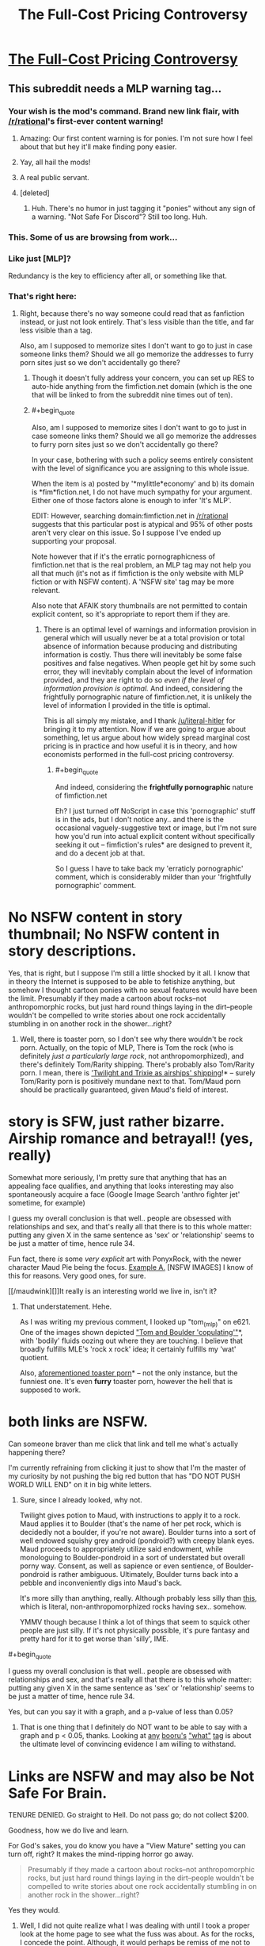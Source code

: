 #+TITLE: The Full-Cost Pricing Controversy

* [[http://www.fimfiction.net/story/201692/4/deathonomics/the-fullcost-pricing-controversy][The Full-Cost Pricing Controversy]]
:PROPERTIES:
:Score: 9
:DateUnix: 1407797381.0
:FlairText: WARNING: PONIES
:END:

** This subreddit needs a MLP warning tag...
:PROPERTIES:
:Author: literal-hitler
:Score: 3
:DateUnix: 1407800886.0
:END:

*** Your wish is the mod's command. Brand new link flair, with [[/r/rational]]'s first-ever content warning!
:PROPERTIES:
:Score: 6
:DateUnix: 1408021851.0
:END:

**** Amazing: Our first content warning is for ponies. I'm not sure how I feel about that but hey it'll make finding pony easier.
:PROPERTIES:
:Author: Empiricist_or_not
:Score: 5
:DateUnix: 1408023156.0
:END:


**** Yay, all hail the mods!
:PROPERTIES:
:Author: literal-hitler
:Score: 2
:DateUnix: 1408026262.0
:END:


**** A real public servant.
:PROPERTIES:
:Author: Chronophilia
:Score: 2
:DateUnix: 1408045901.0
:END:


**** [deleted]
:PROPERTIES:
:Score: 2
:DateUnix: 1408054867.0
:END:

***** Huh. There's no humor in just tagging it "ponies" without any sign of a warning. "Not Safe For Discord"? Still too long. Huh.
:PROPERTIES:
:Score: 2
:DateUnix: 1408082676.0
:END:


*** This. Some of us are browsing from work...
:PROPERTIES:
:Author: Kir-chan
:Score: 2
:DateUnix: 1407817251.0
:END:


*** Like just [MLP]?

Redundancy is the key to efficiency after all, or something like that.
:PROPERTIES:
:Author: CalebJohnsn
:Score: 2
:DateUnix: 1407951256.0
:END:


*** That's right here:

[[http://i.imgur.com/fZtYQ93.png]]
:PROPERTIES:
:Author: tilkau
:Score: 1
:DateUnix: 1407816878.0
:END:

**** Right, because there's no way someone could read that as fanfiction instead, or just not look entirely. That's less visible than the title, and far less visible than a tag.

Also, am I supposed to memorize sites I don't want to go to just in case someone links them? Should we all go memorize the addresses to furry porn sites just so we don't accidentally go there?
:PROPERTIES:
:Author: literal-hitler
:Score: 4
:DateUnix: 1407818371.0
:END:

***** Though it doesn't fully address your concern, you can set up RES to auto-hide anything from the fimfiction.net domain (which is the one that will be linked to from the subreddit nine times out of ten).
:PROPERTIES:
:Author: alexanderwales
:Score: 4
:DateUnix: 1407820098.0
:END:


***** #+begin_quote
  Also, am I supposed to memorize sites I don't want to go to just in case someone links them? Should we all go memorize the addresses to furry porn sites just so we don't accidentally go there?
#+end_quote

In your case, bothering with such a policy seems entirely consistent with the level of significance you are assigning to this whole issue.

When the item is a) posted by '*mylittle*economy' and b) its domain is *fim*fiction.net, I do not have much sympathy for your argument. Either one of those factors alone is enough to infer 'It's MLP'.

EDIT: However, searching domain:fimfiction.net in [[/r/rational]] suggests that this particular post is atypical and 95% of other posts aren't very clear on this issue. So I suppose I've ended up supporting your proposal.

Note however that if it's the erratic pornographicness of fimfiction.net that is the real problem, an MLP tag may not help you all that much (it's not as if fimfiction is the only website with MLP fiction or with NSFW content). A 'NSFW site' tag may be more relevant.

Also note that AFAIK story thumbnails are not permitted to contain explicit content, so it's appropriate to report them if they are.
:PROPERTIES:
:Author: tilkau
:Score: 3
:DateUnix: 1407820111.0
:END:

****** There is an optimal level of warnings and information provision in general which will usually never be at a total provision or total absence of information because producing and distributing information is costly. Thus there will inevitably be some false positives and false negatives. When people get hit by some such error, they will inevitably complain about the level of information provided, and they are right to do so /even if the level of information provision is optimal./ And indeed, considering the frightfully pornographic nature of fimfiction.net, it is unlikely the level of information I provided in the title is optimal.

This is all simply my mistake, and I thank [[/u/literal-hitler]] for bringing it to my attention. Now if we are going to argue about something, let us argue about how widely spread marginal cost pricing is in practice and how useful it is in theory, and how economists performed in the full-cost pricing controversy.
:PROPERTIES:
:Score: 6
:DateUnix: 1407820825.0
:END:

******* #+begin_quote
  And indeed, considering the *frightfully pornographic* nature of fimfiction.net
#+end_quote

Eh? I just turned off NoScript in case this 'pornographic' stuff is in the ads, but I don't notice any.. and there is the occasional vaguely-suggestive text or image, but I'm not sure how you'd run into actual explicit content without specifically seeking it out -- fimfiction's rules* are designed to prevent it, and do a decent job at that.

So I guess I have to take back my 'erraticly pornographic' comment, which is considerably milder than your 'frightfully pornographic' comment.

* No NSFW content in story thumbnail; No NSFW content in story descriptions.
:PROPERTIES:
:Author: tilkau
:Score: 2
:DateUnix: 1407832378.0
:END:

******** Yes, that is right, but I suppose I'm still a little shocked by it all. I know that in theory the Internet is supposed to be able to fetishize anything, but somehow I thought cartoon ponies with no sexual features would have been the limit. Presumably if they made a cartoon about rocks--not anthropomorphic rocks, but just hard round things laying in the dirt--people wouldn't be compelled to write stories about one rock accidentally stumbling in on another rock in the shower...right?
:PROPERTIES:
:Score: 1
:DateUnix: 1407853643.0
:END:

********* Well, there is toaster porn, so I don't see why there wouldn't be rock porn. Actually, on the topic of MLP, There is Tom the rock (who is definitely /just a particularly large rock/, not anthropomorphized), and there's definitely Tom/Rarity shipping. There's probably also Tom/Rarity porn. I mean, there is [[http://www.fimfiction.net/story/6608/1/airshipping-is-magic/chapter-1]['Twilight and Trixie as airships' shipping]]!* -- surely Tom/Rarity porn is positively mundane next to that. Tom/Maud porn should be practically guaranteed, given Maud's field of interest.

* story is SFW, just rather bizarre. Airship romance and betrayal!! (yes, really)

Somewhat more seriously, I'm pretty sure that anything that has an appealing face qualifies, and anything that looks interesting may also spontaneously acquire a face (Google Image Search 'anthro fighter jet' sometime, for example)

I guess my overall conclusion is that well.. people are obsessed with relationships and sex, and that's really all that there is to this whole matter: putting any given X in the same sentence as 'sex' or 'relationship' seems to be just a matter of time, hence rule 34.
:PROPERTIES:
:Author: tilkau
:Score: 3
:DateUnix: 1407855968.0
:END:

********** Fun fact, there /is/ some /very explicit/ art with PonyxRock, with the newer character Maud Pie being the focus. [[http://imgur.com/a/AcgQE][Example A.]] [NSFW IMAGES] I know of this for reasons. Very good ones, for sure.

[[/maudwink][]]It really is an interesting world we live in, isn't it?
:PROPERTIES:
:Author: DiscyD3rp
:Score: 2
:DateUnix: 1407967608.0
:END:

*********** That understatement. Hehe.

As I was writing my previous comment, I looked up "tom_(mlp)" on e621. One of the images shown depicted [[https://e621.net/post/show/457774]["Tom and Boulder 'copulating'"]]*, with 'bodily' fluids oozing out where they are touching. I believe that broadly fulfills MLE's 'rock x rock' idea; it certainly fulfills my 'wat' quotient.

Also, [[https://e621.net/post/show/290275][aforementioned toaster porn]]* -- not the only instance, but the funniest one. It's even *furry* toaster porn, however the hell that is supposed to work.

* both links are NSFW.
:PROPERTIES:
:Author: tilkau
:Score: 1
:DateUnix: 1407980740.0
:END:


*********** Can someone braver than me click that link and tell me what's actually happening there?

I'm currently refraining from clicking it just to show that I'm the master of my curiosity by not pushing the big red button that has "DO NOT PUSH WORLD WILL END" on it in big white letters.
:PROPERTIES:
:Score: 1
:DateUnix: 1408022214.0
:END:

************ Sure, since I already looked, why not.

Twilight gives potion to Maud, with instructions to apply it to a rock. Maud applies it to Boulder (that's the name of her pet rock, which is decidedly not a boulder, if you're not aware). Boulder turns into a sort of well endowed squishy grey android (pondroid?) with creepy blank eyes. Maud proceeds to appropriately utilize said endowment, while monologuing to Boulder-pondroid in a sort of understated but overall porny way. Consent, as well as sapience or even sentience, of Boulder-pondroid is rather ambiguous. Ultimately, Boulder turns back into a pebble and inconveniently digs into Maud's back.

It's more silly than anything, really. Although probably less silly than [[https://e621.net/post/show/457774][this]], which is literal, non-anthropomorphized rocks having sex.. somehow.

YMMV though because I think a lot of things that seem to squick other people are just silly. If it's not physically possible, it's pure fantasy and pretty hard for it to get worse than 'silly', IME.
:PROPERTIES:
:Author: tilkau
:Score: 2
:DateUnix: 1408028511.0
:END:


********** #+begin_quote
  I guess my overall conclusion is that well.. people are obsessed with relationships and sex, and that's really all that there is to this whole matter: putting any given X in the same sentence as 'sex' or 'relationship' seems to be just a matter of time, hence rule 34.
#+end_quote

Yes, but can you say it with a graph, and a p-value of less than 0.05?
:PROPERTIES:
:Score: 2
:DateUnix: 1408022118.0
:END:

*********** That is one thing that I definitely do NOT want to be able to say with a graph and p < 0.05, thanks. Looking at [[https://e621.net/post/index/1/what][any]] [[http://gelbooru.com/index.php?page=post&s=list&tags=what][booru's]] [[http://pbooru.com/index.php?page=post&s=list&tags=what]["what"]] [[http://rule34.xxx/index.php?page=post&s=list&tags=what][tag]] is about the ultimate level of convincing evidence I am willing to withstand.

* Links are NSFW and may also be Not Safe For Brain.
:PROPERTIES:
:Author: tilkau
:Score: 1
:DateUnix: 1408023385.0
:END:

************ TENURE DENIED. Go straight to Hell. Do not pass go; do not collect $200.
:PROPERTIES:
:Score: 2
:DateUnix: 1408023813.0
:END:


********** Goodness, how we do live and learn.
:PROPERTIES:
:Score: 1
:DateUnix: 1407861634.0
:END:


********* For God's sakes, you do know you have a "View Mature" setting you can turn off, right? It makes the mind-ripping horror go away.

#+begin_quote
  Presumably if they made a cartoon about rocks--not anthropomorphic rocks, but just hard round things laying in the dirt--people wouldn't be compelled to write stories about one rock accidentally stumbling in on another rock in the shower...right?
#+end_quote

Yes they would.
:PROPERTIES:
:Score: 3
:DateUnix: 1408022035.0
:END:

********** Well, I did not quite realize what I was dealing with until I took a proper look at the home page to see what the fuss was about. As for the rocks, I concede the point. Although, it would perhaps be remiss of me not to mention that I do have a, ah, "clop"-themed story of sorts planned. The title? Ah.../Self-Interest/.

Enough said. But how else is one supposed to communicate the idea of subjective value?
:PROPERTIES:
:Score: 1
:DateUnix: 1408083007.0
:END:

*********** #+begin_quote
  Although, it would perhaps be remiss of me not to mention that I do have a, ah, "clop"-themed story of sorts planned.
#+end_quote

You're a horrible person.

I mean, look, they're of humanoid mind-design, except with extra emphasis placed on positive social relationships. Of course they're going to /have/ sex lives. You're just not supposed to actually portray them, because butting into someone else's bedroom is /rude/. How much more so for what is technically another species with very different primary and secondary sexual characteristics?
:PROPERTIES:
:Score: 2
:DateUnix: 1408083802.0
:END:

************ Themed, themed, of course there will be no uncouth squishing-together of the nether regions....
:PROPERTIES:
:Score: 2
:DateUnix: 1408084419.0
:END:

************* This better be some kind of author tract about legalizing and taxing the sex trade.
:PROPERTIES:
:Score: 2
:DateUnix: 1408087795.0
:END:

************** Now why on earth would anyone want to tax those hard-working girls?
:PROPERTIES:
:Score: 2
:DateUnix: 1408113741.0
:END:

*************** To pay for their health-care and retirements of course. Especially the health: STDs are serious business and prostitutes need to be part of disease control.
:PROPERTIES:
:Score: 2
:DateUnix: 1408138520.0
:END:


***** Hm, yes, this is not a bad idea, and my mistake for overlooking it. The site is rather more pornographic than I had realized.
:PROPERTIES:
:Score: 2
:DateUnix: 1407820273.0
:END:


***** #+begin_quote
  Right, because there's no way someone could read that as fanfiction instead, or just not look entirely.
#+end_quote

Why are you browsing fanfiction.net at work, but not fimfiction? Neither one seems particularly like good employee discipline to me ;-).
:PROPERTIES:
:Score: 1
:DateUnix: 1408021754.0
:END:

****** Who says I was? It's the same as wanting to be warned if something is NSFW because of gore instead of breasts.
:PROPERTIES:
:Author: literal-hitler
:Score: 1
:DateUnix: 1408026547.0
:END:

******* I'm just making fun of you for being the first person in known history to consider ponies worthy of a content warning.
:PROPERTIES:
:Score: 2
:DateUnix: 1408026675.0
:END:

******** Didn't 4chan create an entire new imageboard to keep ponies separated?
:PROPERTIES:
:Author: literal-hitler
:Score: 1
:DateUnix: 1408029324.0
:END:

********* A few places have done things like that. But this appears to be related to the astoundingly high volume of content, rather than the type of content -- "What, ponies? AGAIN? Get out."

Which is not yet a problem for [[/r/rational][r/rational]], but hey, if we can find more rationalfics by looking in pony fandom, that seems like overall an acceptable side effect.
:PROPERTIES:
:Author: tilkau
:Score: 1
:DateUnix: 1408078069.0
:END:


********* >4chan

>people

Also, knowing just how much 4chan absolutely despises ponies is part of what makes the fandom fun to be in.
:PROPERTIES:
:Score: 1
:DateUnix: 1408032866.0
:END:


** [[https://studies2.hec.fr/jahia/webdav/site/hec/shared/sites/mongin/acces_anonyme/page%20internet/A22.pdf][A fascinating if somewhat embarrassing period in the history of economics,]] and not one I'm altogether sure I did justice to....
:PROPERTIES:
:Score: 3
:DateUnix: 1407797451.0
:END:
